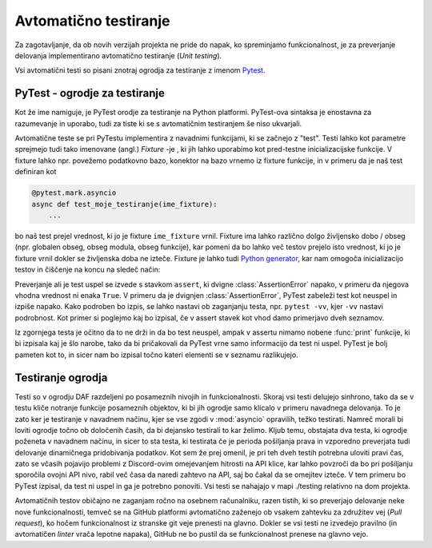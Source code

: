 
=============================
Avtomatično testiranje
=============================

.. _PyTest: https://docs.pytest.org/

Za zagotavljanje, da ob novih verzijah projekta ne pride do napak, ko spreminjamo funkcionalnost, je za preverjanje delovanja
implementirano avtomatično testiranje (*Unit testing*).

Vsi avtomatični testi so pisani znotraj ogrodja za testiranje z imenom Pytest_.


PyTest - ogrodje za testiranje
-------------------------------------
Kot že ime namiguje, je PyTest orodje za testiranje na Python platformi.
PyTest-ova sintaksa je enostavna za razumevanje in uporabo, tudi za tiste ki se s avtomatičnim testiranjem
še niso ukvarjali.

Avtomatične teste se pri PyTestu implementira z navadnimi funkcijami, ki se začnejo z "test".
Testi lahko kot parametre sprejmejo tudi
tako imenovane (angl.) *Fixture* -je , ki jih lahko uporabimo kot pred-testne inicializacijske funkcije.
V fixture lahko npr. povežemo podatkovno bazo, konektor na bazo vrnemo iz fixture funkcije, in 
v primeru da je naš test definiran kot

.. code-block:: python

    @pytest.mark.asyncio
    async def test_moje_testiranje(ime_fixture):
        ...

bo naš test prejel vrednost, ki jo je fixture ``ime_fixture`` vrnil. Fixture ima lahko različno dolgo življensko dobo / obseg
(npr. globalen obseg, obseg modula, obseg funkcije), kar pomeni da bo lahko več testov prejelo isto vrednost, ki jo je fixture vrnil dokler se življenska doba ne izteče.
Fixture je lahko tudi `Python generator <https://wiki.python.org/moin/Generators>`_, kar nam omogoča inicializacijo testov in 
čiščenje na koncu na sledeč način:

.. code-block:: python
    :caption: PyTest fixture z inicializacijo in čiščenjem (po koncu testne seje). 
    
    @pytest_asyncio.fixture(scope="session")
    def ime_fixture(ime_nek_drug_fixture):
        # Inicializacija
        database = DataBaseConnector()
        database.connect("discord.svet.fe.uni-lj.si/api/database")

        yield database  # Vrednost, ki jo dobijo testi

        # Čiščenje po testih
        database.disconnect()
        database.cleanup()



Preverjanje ali je test uspel se izvede s stavkom ``assert``, ki dvigne :class:`AssertionError` napako, v primeru
da njegova vhodna vrednost ni enaka ``True``.
V primeru da je dvignjen :class:`AssertionError`, PyTest zabeleži test kot neuspel in izpiše napako.
Kako podroben bo izpis, se lahko nastavi ob zaganjanju testa, npr.
``pytest -vv``, kjer ``-vv`` nastavi podrobnost. Kot primer si poglejmo kaj bo izpisal, če v assert stavek
kot vhod damo primerjavo dveh seznamov.

.. code-block:: python
    :caption: Primerjava dveh :class:`seznamov <list>`, ki nista enaka

    assert [1, 2, 3] == [1, 2, 3, 4, 5, 6]


Iz zgornjega testa je očitno da to ne drži in da bo test neuspel, ampak v assertu nimamo nobene
:func:`print` funkcije, ki bi izpisala kaj je šlo narobe, tako da bi pričakovali da PyTest vrne samo informacijo da test ni uspel.
PyTest je bolj pameten kot to, in sicer nam bo izpisal točno kateri elementi se v seznamu razlikujejo.

.. code-block::
    :caption: PyTest izpis ob neuspelem testu pri primerjavi dveh :class:`seznamov <list>`.

    ========================================================= test session starts =============
    platform win32 -- Python 3.8.10, pytest-7.2.0, pluggy-1.0.0 -- C:\dev\git\discord-advert    
    cachedir: .pytest_cache
    rootdir: C:\dev\git\discord-advertisement-framework
    plugins: asyncio-0.20.3, typeguard-2.13.3
    asyncio: mode=strict
    collected 1 item

    test.py::test_test FAILED                                           [100%]

    =============================================================== FAILURES =================== 
    ______________________________________________________________ test_test ___________________

        def test_test():
    >       assert [1, 2, 3] == [1, 2, 3, 4, 5, 6]
    E       assert [1, 2, 3] == [1, 2, 3, 4, 5, 6]
    E         Right contains 3 more items, first extra item: 4
    E         Full diff:
    E         - [1, 2, 3, 4, 5, 6]
    E         + [1, 2, 3]

    test.py:6: AssertionError


Testiranje ogrodja
---------------------
Testi so v ogrodju DAF razdeljeni po posameznih nivojih in funkcionalnosti. Skoraj vsi testi delujejo sinhrono,
tako da se v testu kliče notranje funkcije posameznih objektov, ki bi jih ogrodje
samo klicalo v primeru navadnega delovanja. To je zato ker je testiranje v navadnem načinu, kjer se vse
zgodi v :mod:`asyncio` opravilih, težko testirati. Namreč morali bi loviti ogrodje točno ob določenih časih, da
bi dejansko testirali to kar želimo.
Kljub temu, obstajata dva testa, ki ogrodje poženeta v navadnem načinu, in sicer to sta testa, ki testirata če
je perioda pošiljanja prava in vzporedno preverjata tudi delovanje dinamičnega pridobivanja podatkov.
Kot sem že prej omenil, je pri teh dveh testih potrebna uloviti pravi čas, zato se včasih pojavijo problemi
z Discord-ovim omejevanjem hitrosti na API klice, kar lahko povzroči da bo pri pošiljanju sporočila ovojni API nivo,
rabil več časa da naredi zahtevo na API, saj bo čakal da se omejitev izteče. V tem primeru bo PyTest izpisal, da test
ni uspel in ga je potrebno ponoviti. Vsi testi se nahajajo v mapi ./testing relativno na dom projekta.

Avtomatičnih testov običajno ne zaganjam ročno na osebnem računalniku, razen tistih, ki so preverjajo delovanje neke
nove funkcionalnosti, temveč se na GitHub platformi avtomatično zaženejo ob vsakem zahtevku za združitev vej (*Pull request*), ko hočem funkcionalnost
iz stranske git veje prenesti na glavno. Dokler se vsi testi ne izvedejo pravilno (in avtomatičen *linter* vrača lepotne napaka),
GitHub ne bo pustil da se funkcionalnost prenese na glavno vejo.

